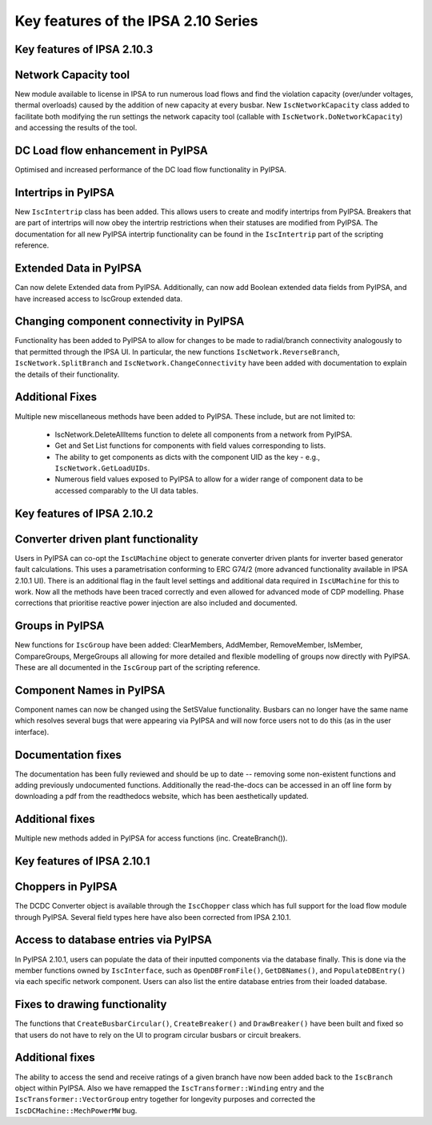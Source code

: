 Key features of the IPSA 2.10 Series
======================================

Key features of IPSA 2.10.3
-------------------------------
Network Capacity tool
--------------------------------
New module available to license in IPSA to run numerous load flows and find the violation capacity (over/under voltages, 
thermal overloads) caused by the addition of new capacity at every busbar. 
New ``IscNetworkCapacity`` class added to facilitate both modifying the run settings the network capacity tool (callable with 
``IscNetwork.DoNetworkCapacity``) and accessing the results of the tool. 

DC Load flow enhancement in PyIPSA
-------------------------------------------
Optimised and increased performance of the DC load flow functionality in PyIPSA.

Intertrips in PyIPSA
--------------------------------
New ``IscIntertrip`` class has been added. This allows users to create and modify intertrips from PyIPSA. Breakers that are part of 
intertrips will now obey the intertrip restrictions when their statuses are modified from PyIPSA. The documentation for all new PyIPSA
intertrip functionality can be found in the ``IscIntertrip`` part of the scripting reference.

Extended Data in PyIPSA
--------------------------------
Can now delete Extended data from PyIPSA. Additionally, can now add Boolean extended data fields from PyIPSA, and have increased access
to IscGroup extended data. 

Changing component connectivity in PyIPSA
----------------------------------------------
Functionality has been added to PyIPSA to allow for changes to be made to radial/branch connectivity analogously to that 
permitted through the IPSA UI. In particular, the new functions ``IscNetwork.ReverseBranch``, ``IscNetwork.SplitBranch`` and 
``IscNetwork.ChangeConnectivity`` have been added with documentation to explain the details of their functionality.

Additional Fixes
--------------------------------
Multiple new miscellaneous methods have been added to PyIPSA. These include, but are not limited to:  

    - IscNetwork.DeleteAllItems function to delete all components from a network from PyIPSA.
    - Get and Set List functions for components with field values corresponding to lists.
    - The ability to get components as dicts with the component UID as the key - e.g., ``IscNetwork.GetLoadUIDs``.
    - Numerous field values exposed to PyIPSA to allow for a wider range of component data to be accessed comparably to the UI data tables.


Key features of IPSA 2.10.2
------------------------------

Converter driven plant functionality
--------------------------------------------
Users in PyIPSA can co-opt the ``IscUMachine`` object to generate converter driven plants for inverter based generator fault calculations.
This uses a parametrisation conforming to ERC G74/2 (more advanced functionality available in IPSA 2.10.1 UI).
There is an additional flag in the fault level settings and additional data required in ``IscUMachine`` for this to work.
Now all the methods have been traced correctly and even allowed for advanced mode of CDP modelling.
Phase corrections that prioritise reactive power injection are also included and documented.

Groups in PyIPSA
--------------------------------
New functions for ``IscGroup`` have been added: ClearMembers, AddMember, RemoveMember, IsMember, CompareGroups, MergeGroups
all allowing for more detailed and flexible modelling of groups now directly with PyIPSA. These are all documented in the ``IscGroup`` part of the scripting reference.


Component Names in PyIPSA
--------------------------------
Component names can now be changed using the SetSValue functionality. Busbars can no longer have the same name which
resolves several bugs that were appearing via PyIPSA and will now force users not to do this (as in the user interface).


Documentation fixes
--------------------------------------
The documentation has been fully reviewed and should be up to date -- removing some non-existent functions and adding previously undocumented functions.
Additionally the read-the-docs can be accessed in an off line form by downloading a pdf from the readthedocs website, which has been aesthetically updated.


Additional fixes
--------------------------------------
Multiple new methods added in PyIPSA for access functions (inc. CreateBranch()).


Key features of IPSA 2.10.1
--------------------------------

Choppers in PyIPSA
--------------------------------

The DCDC Converter object is available through the ``IscChopper`` class which has full support for the load flow module through PyIPSA.
Several field types here have also been corrected from IPSA 2.10.1.

Access to database entries via PyIPSA
---------------------------------------

In PyIPSA 2.10.1, users can populate the data of their inputted components via the database finally. This is done via the member
functions owned by ``IscInterface``, such as ``OpenDBFromFile()``, ``GetDBNames()``, and ``PopulateDBEntry()`` via each specific network component.
Users can also list the entire database entries from their loaded database.

Fixes to drawing functionality
--------------------------------------

The functions that ``CreateBusbarCircular()``, ``CreateBreaker()`` and ``DrawBreaker()`` have been built and fixed so that
users do not have to rely on the UI to program circular busbars or circuit breakers.

Additional fixes
--------------------------------------

The ability to access the send and receive ratings of a given branch have now been added back to the ``IscBranch`` object within PyIPSA.
Also we have remapped the ``IscTransformer::Winding`` entry and the ``IscTransformer::VectorGroup`` entry together for longevity purposes
and corrected the ``IscDCMachine::MechPowerMW`` bug.

